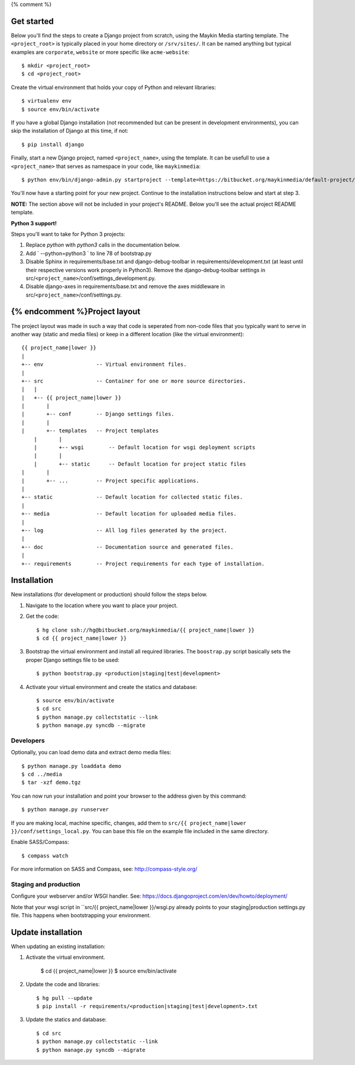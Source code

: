 {% comment %}

Get started
===========

Below you'll find the steps to create a Django project from scratch, using the
Maykin Media starting template. The ``<project_root>`` is typically placed in
your home directory or ``/srv/sites/``. It can be named anything but typical
examples are ``corporate``, ``website`` or more specific like
``acme-website``::

    $ mkdir <project_root>
    $ cd <project_root>

Create the virtual environment that holds your copy of Python and relevant
libraries::

    $ virtualenv env
    $ source env/bin/activate

If you have a global Django installation (not recommended but can be present
in development environments), you can skip the installation of Django at this
time, if not::

    $ pip install django

Finally, start a new Django project, named ``<project_name>``, using the
template. It can be usefull to use a ``<project_name>`` that serves as
namespace in your code, like ``maykinmedia``::

    $ python env/bin/django-admin.py startproject --template=https://bitbucket.org/maykinmedia/default-project/get/tip.zip --extension=py,rst,rb,html <project_name> .

You'll now have a starting point for your new project. Continue to the
installation instructions below and start at step 3.

**NOTE:** The section above will not be included in your project's README.
Below you'll see the actual project README template.

**Python 3 support!** 

Steps you'll want to take for Python 3 projects:

1. Replace `python` with `python3` calls in the documentation below.

2. Add ` --python=python3 ` to line 78 of bootstrap.py
    
3. Disable Sphinx in requirements/base.txt and django-debug-toolbar in requirements/development.txt (at least until their respective versions work properly in Python3). Remove the django-debug-toolbar settings in src/``<project_name>``/conf/settings_development.py.

4. Disable django-axes in requirements/base.txt and remove the axes middleware in src/``<project_name>``/conf/settings.py.

{% endcomment %}Project layout
==============

The project layout was made in such a way that code is seperated from non-code
files that you typically want to serve in another way (static and media files)
or keep in a different location (like the virtual environment)::

    {{ project_name|lower }}
    |
    +-- env                 -- Virtual environment files.
    |
    +-- src                 -- Container for one or more source directories.
    |   |
    |   +-- {{ project_name|lower }}
    |       |
    |       +-- conf        -- Django settings files.
    |       |
    |       +-- templates   -- Project templates
	|       |
	|       +-- wsgi        -- Default location for wsgi deployment scripts
	|       |
	|       +-- static      -- Default location for project static files
    |       |
    |       +-- ...         -- Project specific applications.
    |
    +-- static              -- Default location for collected static files.
    |
    +-- media               -- Default location for uploaded media files.
    |
    +-- log                 -- All log files generated by the project.
    |
    +-- doc                 -- Documentation source and generated files.
    |
    +-- requirements        -- Project requirements for each type of installation.


Installation
============

New installations (for development or production) should follow the steps
below.

1. Navigate to the location where you want to place your project.

2. Get the code::

    $ hg clone ssh://hg@bitbucket.org/maykinmedia/{{ project_name|lower }}
    $ cd {{ project_name|lower }}

3. Bootstrap the virtual environment and install all required libraries. The
   ``boostrap.py`` script basically sets the proper Django settings file to be
   used::

    $ python bootstrap.py <production|staging|test|development>
    
4. Activate your virtual environment and create the statics and database::

    $ source env/bin/activate
    $ cd src
    $ python manage.py collectstatic --link
    $ python manage.py syncdb --migrate


Developers
----------

Optionally, you can load demo data and extract demo media files::

    $ python manage.py loaddata demo
    $ cd ../media
    $ tar -xzf demo.tgz

You can now run your installation and point your browser to the address given
by this command::

    $ python manage.py runserver

If you are making local, machine specific, changes, add them to 
``src/{{ project_name|lower }}/conf/settings_local.py``. You can base this file on
the example file included in the same directory.

Enable SASS/Compass::

    $ compass watch

For more information on SASS and Compass, see: http://compass-style.org/


Staging and production
----------------------

Configure your webserver and/or WSGI handler. See: 
https://docs.djangoproject.com/en/dev/howto/deployment/

Note that your wsgi script in ``src/{{ project_name|lower }}/wsgi.py already
points to your staging|production settings.py file. This happens when
bootstrapping your environment.
    
Update installation
===================

When updating an existing installation::

1. Activate the virtual environment.

    $ cd {{ project_name|lower }}
    $ source env/bin/activate

2. Update the code and libraries::

    $ hg pull --update
    $ pip install -r requirements/<production|staging|test|development>.txt
    
3. Update the statics and database::

    $ cd src
    $ python manage.py collectstatic --link
    $ python manage.py syncdb --migrate
